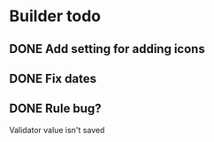* Builder todo
** DONE Add setting for adding icons
** DONE Fix dates
** DONE Rule bug?
Validator value isn't saved
